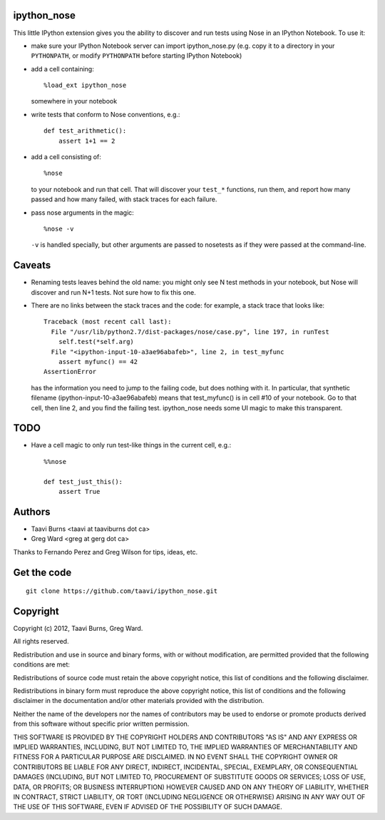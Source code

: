 ipython_nose
------------

This little IPython extension gives you the ability to discover and
run tests using Nose in an IPython Notebook. To use it:

* make sure your IPython Notebook server can import ipython_nose.py
  (e.g. copy it to a directory in your ``PYTHONPATH``, or modify
  ``PYTHONPATH`` before starting IPython Notebook)

* add a cell containing::

    %load_ext ipython_nose

  somewhere in your notebook

* write tests that conform to Nose conventions, e.g.::

    def test_arithmetic():
        assert 1+1 == 2

* add a cell consisting of::

    %nose

  to your notebook and run that cell. That will discover your
  ``test_*`` functions, run them, and report how many passed and
  how many failed, with stack traces for each failure.

* pass nose arguments in the magic::

    %nose -v

  ``-v`` is handled specially, but other arguments are passed to nosetests as
  if they were passed at the command-line.

Caveats
-------

* Renaming tests leaves behind the old name: you might only see N
  test methods in your notebook, but Nose will discover and run N+1
  tests. Not sure how to fix this one.

* There are no links between the stack traces and the code: for
  example, a stack trace that looks like::

    Traceback (most recent call last):
      File "/usr/lib/python2.7/dist-packages/nose/case.py", line 197, in runTest
        self.test(*self.arg)
      File "<ipython-input-10-a3ae96abafeb>", line 2, in test_myfunc
        assert myfunc() == 42
    AssertionError

  has the information you need to jump to the failing code, but does
  nothing with it. In particular, that synthetic filename
  (ipython-input-10-a3ae96abafeb) means that test_myfunc() is in
  cell #10 of your notebook. Go to that cell, then line 2, and you
  find the failing test. ipython_nose needs some UI magic to make
  this transparent.

TODO
----

* Have a cell magic to only run test-like things in the current cell, e.g.::

    %%nose
    
    def test_just_this():
        assert True


Authors
-------

* Taavi Burns <taavi at taaviburns dot ca>
* Greg Ward <greg at gerg dot ca>

Thanks to Fernando Perez and Greg Wilson for tips, ideas, etc.


Get the code
------------

::

  git clone https://github.com/taavi/ipython_nose.git


Copyright
---------

Copyright (c) 2012, Taavi Burns, Greg Ward.

All rights reserved.

Redistribution and use in source and binary forms, with or without
modification, are permitted provided that the following conditions are met:

Redistributions of source code must retain the above copyright notice, this
list of conditions and the following disclaimer.

Redistributions in binary form must reproduce the above copyright notice, this
list of conditions and the following disclaimer in the documentation and/or
other materials provided with the distribution.

Neither the name of the developers nor the names of contributors may
be used to endorse or promote products derived from this software
without specific prior written permission.

THIS SOFTWARE IS PROVIDED BY THE COPYRIGHT HOLDERS AND CONTRIBUTORS "AS IS" AND
ANY EXPRESS OR IMPLIED WARRANTIES, INCLUDING, BUT NOT LIMITED TO, THE IMPLIED
WARRANTIES OF MERCHANTABILITY AND FITNESS FOR A PARTICULAR PURPOSE ARE
DISCLAIMED.  IN NO EVENT SHALL THE COPYRIGHT OWNER OR CONTRIBUTORS BE LIABLE
FOR ANY DIRECT, INDIRECT, INCIDENTAL, SPECIAL, EXEMPLARY, OR CONSEQUENTIAL
DAMAGES (INCLUDING, BUT NOT LIMITED TO, PROCUREMENT OF SUBSTITUTE GOODS OR
SERVICES; LOSS OF USE, DATA, OR PROFITS; OR BUSINESS INTERRUPTION) HOWEVER
CAUSED AND ON ANY THEORY OF LIABILITY, WHETHER IN CONTRACT, STRICT LIABILITY,
OR TORT (INCLUDING NEGLIGENCE OR OTHERWISE) ARISING IN ANY WAY OUT OF THE USE
OF THIS SOFTWARE, EVEN IF ADVISED OF THE POSSIBILITY OF SUCH DAMAGE.
